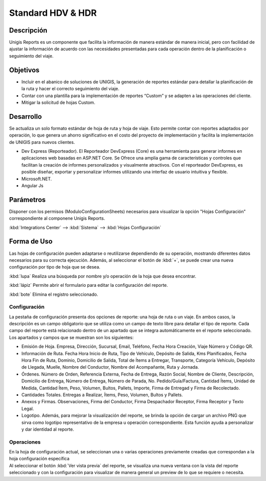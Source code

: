 Standard HDV & HDR
======================

Descripción
--------------
.. container:: justified-text

    Unigis Reports es un componente que facilita la información de manera estándar de manera inicial, pero con facilidad de ajustar la información de acuerdo con las necesidades presentadas para cada operación dentro de la planificación o seguimiento del viaje.

Objetivos
-------------

.. container:: justified-text

    - Incluir en el abanico de soluciones de UNIGIS, la generación de reportes estándar para detallar la planificación de la ruta y hacer el correcto seguimiento del viaje.
    
    - Contar con una plantilla para la implementación de reportes “Custom” y se adapten a las operaciones del cliente.
    
    - Mitigar la solicitud de hojas Custom.

Desarrollo
-------------

.. container:: justified-text

    Se actualiza un solo formato estándar de hoja de ruta y hoja de viaje. Esto permite contar con reportes adaptados por operación, lo que genera un ahorro significativo en el costo del proyecto de implementación y facilita la implementación de UNIGIS para nuevos clientes.

    - Dev Express (Reporteador). El Reporteador DevExpress (Core) es una herramienta para generar informes en aplicaciones web basadas en ASP.NET Core. Se Ofrece una amplia gama de características y controles que facilitan la creación de informes personalizados y visualmente atractivos. Con el reporteador DevExpress, es posible diseñar, exportar y personalizar informes utilizando una interfaz de usuario intuitiva y flexible.

    - Microsoft.NET. 

    - Angular Js

Parámetros
------------

Disponer con los permisos (ModuloConfigurationSheets) necesarios para visualizar la opción "Hojas Configuración" correspondiente al componene Unigis Reports.

:kbd:`Integrations Center` --> :kbd:`Sistema` --> :kbd:`Hojas Configuración`


.. image:: rutareports.png
   :align: center

Forma de Uso
------------------

.. container:: justified-text

    Las hojas de configuración pueden adaptarse o reutilizarse dependiendo de su operación, mostrando diferentes datos necesarios para su correcta ejecución. Además, al seleccionar el botón de :kbd:`+`, se puede crear una nueva configuración por tipo de hoja que se desea.

    :kbd:`lupa` Realiza una búsqueda por nombre y/o operación de la hoja que desea encontrar.

    :kbd:`lápiz` Permite abrir el formulario para editar la configuración del reporte.

    :kbd:`bote` Elimina el registro seleccionado.

.. image:: hojas.png
   :align: center

Configuración
~~~~~~~~~~~~~~~~~~~~

.. container:: justified-text

    La pestaña de configuración presenta dos opciones de reporte: una hoja de ruta o un viaje. En ambos casos, la descripción es un campo obligatorio que se utiliza como un campo de texto libre para detallar el tipo de reporte. Cada campo del reporte está relacionado dentro de un apartado que se integra automáticamente en el reporte seleccionado. Los apartados y campos que se muestran son los siguientes:

    - Emisión de Hoja. Empresa, Dirección, Sucursal, Email, Teléfono, Fecha Hora Creación, Viaje Número y Código QR.
        
    - Información de Ruta. Fecha Hora Inicio de Ruta, Tipo de Vehículo, Depósito de Salida, Kms Planificados, Fecha Hora Fin de Ruta, Dominio, Domicilio de Salida, Total de Ítems a Entregar, Transporte, Categoría Vehículo, Depósito de Llegada, Muelle, Nombre del Conductor, Nombre del Acompañante, Ruta y Jornada.
        
    - Órdenes. Número de Orden, Referencia Externa, Fecha de Entrega, Razón Social, Nombre de Cliente, Descripción, Domicilio de Entrega, Número de Entrega, Número de Parada, No. Pedido/Guía/Factura, Cantidad Ítems, Unidad de Medida, Cantidad Ítem, Peso, Volumen, Bultos, Pallets, Importe, Firma de Entregad y Firma de Recolectado.
        
    - Cantidades Totales. Entregas a Realizar, Ítems, Peso, Volumen, Bultos y Pallets.
        
    - Anexos y Firmas. Observaciones, Firma del Conductor, Firma Despachador Receptor, Firma Receptor y Texto Legal.

    - Logotipo. Además, para mejorar la visualización del reporte, se brinda la opción de cargar un archivo PNG que sirva como logotipo representativo de la empresa u operación correspondiente. Esta función ayuda a personalizar y dar identidad al reporte.

.. image:: configuracion.png
   :align: center

Operaciones
~~~~~~~~~~~~~~~~~~

.. container:: justified-text

    En la hoja de configuración actual, se seleccionan una o varias operaciones previamente creadas que correspondan a la hoja configuración específica

.. image:: operaciones.png
   :align: center


.. container:: justified-text

    Al seleccionar el botón :kbd:`Ver vista previa` del reporte, se visualiza una nueva ventana con la vista del reporte seleccionado y con la configuración para visualizar de manera general un preview de lo que se requiere o necesita. 

.. image:: vistaprevia.png
   :align: center